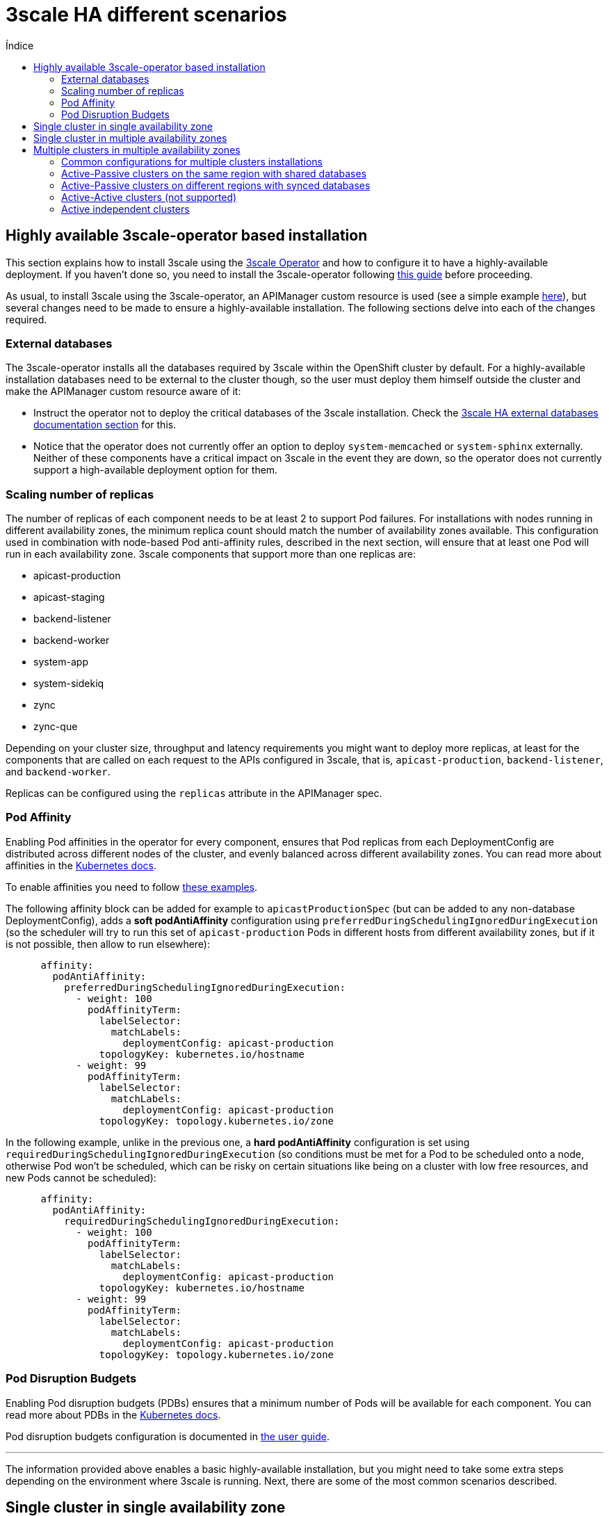 :toc:
:toc-title: Índice
:toc-placement!:

= 3scale HA different scenarios

toc::[]

== Highly available 3scale-operator based installation

This section explains how to install 3scale using the link:https://github.com/3scale/3scale-operator[3scale Operator] and how to configure it to have a highly-available deployment. If you haven't done so, you need to install the 3scale-operator following link:https://github.com/3scale/3scale-operator/blob/3scale-2.10-stable/doc/operator-user-guide.md#installing-3scale[this guide] before proceeding.

As usual, to install 3scale using the 3scale-operator, an APIManager custom resource is used (see a simple example link:https://github.com/3scale/3scale-operator/blob/3scale-2.10-stable/doc/operator-user-guide.md#basic-installation[here]), but several changes need to be made to ensure a highly-available installation. The following sections delve into each of the changes required.

=== External databases

The 3scale-operator installs all the databases required by 3scale within the OpenShift cluster by default. For a highly-available installation databases need to be external to the cluster though, so the user must deploy them himself outside the cluster and make the APIManager custom resource aware of it:

* Instruct the operator not to deploy the critical databases of the 3scale installation. Check the link:ha_dbs.adoc[3scale HA external databases documentation section] for this.
* Notice that the operator does not currently offer an option to deploy `system-memcached` or `system-sphinx` externally. Neither of these components have a critical impact on 3scale in the event they are down, so the operator does not currently support a high-available deployment option for them.

=== Scaling number of replicas

The number of replicas of each component needs to be at least 2 to support Pod failures. For installations with nodes running in different availability zones, the minimum replica count should match the number of availability zones available. This configuration used in combination with node-based Pod anti-affinity rules, described in the next section, will ensure that at least one Pod  will run in each availability zone. 3scale components that support more than one replicas are:

- apicast-production
- apicast-staging
- backend-listener
- backend-worker
- system-app
- system-sidekiq
- zync
- zync-que

Depending on your cluster size, throughput and latency requirements you might want to deploy more replicas, at least for the components that are called on each request to the APIs configured in 3scale, that is, `apicast-production`, `backend-listener`, and `backend-worker`.

Replicas can be configured using the `replicas` attribute in the APIManager spec.

=== Pod Affinity

Enabling Pod affinities in the operator for every component, ensures that Pod replicas from each DeploymentConfig are distributed across different nodes of the cluster, and evenly balanced across different availability zones. You can read more about affinities in the link:https://kubernetes.io/docs/concepts/scheduling-eviction/assign-pod-node/#affinity-and-anti-affinity[Kubernetes docs].

To enable affinities you need to follow link:https://github.com/3scale/3scale-operator/blob/master/doc/operator-user-guide.md#setting-custom-affinity-and-tolerations[these examples].

The following affinity block can be added for example to `apicastProductionSpec` (but can be added to any non-database DeploymentConfig), adds a *soft podAntiAffinity* configuration using `preferredDuringSchedulingIgnoredDuringExecution` (so the scheduler will try to run this set of `apicast-production` Pods in different hosts from different availability zones, but if it is not possible, then allow to run elsewhere):
```yaml
      affinity:
        podAntiAffinity:
          preferredDuringSchedulingIgnoredDuringExecution:
            - weight: 100
              podAffinityTerm:
                labelSelector:
                  matchLabels:
                    deploymentConfig: apicast-production
                topologyKey: kubernetes.io/hostname
            - weight: 99
              podAffinityTerm:
                labelSelector:
                  matchLabels:
                    deploymentConfig: apicast-production
                topologyKey: topology.kubernetes.io/zone
```
In the following example, unlike in the previous one, a *hard podAntiAffinity* configuration is set using `requiredDuringSchedulingIgnoredDuringExecution` (so conditions must be met for a Pod to be scheduled onto a node, otherwise Pod won’t be scheduled, which can be risky on certain situations like being on a cluster with low free resources, and new Pods cannot be scheduled):
```yaml
      affinity:
        podAntiAffinity:
          requiredDuringSchedulingIgnoredDuringExecution:
            - weight: 100
              podAffinityTerm:
                labelSelector:
                  matchLabels:
                    deploymentConfig: apicast-production
                topologyKey: kubernetes.io/hostname
            - weight: 99
              podAffinityTerm:
                labelSelector:
                  matchLabels:
                    deploymentConfig: apicast-production
                topologyKey: topology.kubernetes.io/zone
```

=== Pod Disruption Budgets

Enabling Pod disruption budgets (PDBs) ensures that a minimum number of Pods will be available for each component. You can read more about PDBs in the link:https://kubernetes.io/docs/concepts/workloads/pods/disruptions/#pod-disruption-budgets[Kubernetes docs].

Pod disruption budgets configuration is documented in link:https://github.com/3scale/3scale-operator/blob/3scale-2.10-stable/doc/operator-user-guide.md#enabling-pod-disruption-budgets[the user guide].

'''

The information provided above enables a basic highly-available installation, but you might need to take some extra steps depending on the environment where 3scale is running. Next, there are some of the most common scenarios described.

== Single cluster in single availability zone

With this setup, 3scale will continue working if a node fails, but stop working in case the availability zone fails.

Pod affinities do apply (but only using one rule with `kubernetes.io/hostname`), because there is a single availability zone.

Pod disruption budgets do apply.

== Single cluster in multiple availability zones

The same setup as before, but now nodes are distributed over hosts from different availability zones (physically separated locations or data centers within a cloud region that are tolerant to local failures).

A minimum of 3 availability zones is recommended to have high availability.

With this setup, 3scale will continue working if a node or even an availability zone fails at the same time.

Pod affinities do apply (with both rules `kubernetes.io/hostname` and `topology.kubernetes.io/zone`).

Pod disruption budgets do apply.

== Multiple clusters in multiple availability zones

There are several options to install 3scale across several OpenShift clusters and availability zones.

In multiple cluster installation options, clusters work in an *active/passive* configuration, with the *failover* procedure involving a few *manual* steps. Note that there will be service disruption while a human operator performs the required steps to bring the *passive* cluster into *active* mode in case of failure.

This documentation focuses on deployment using Amazon Web Services (AWS), but the same patterns and configuration options should apply to other public cloud vendors as long as the provider’s managed database services offer the required features (support for multiple availability zones, multiple regions …​).

=== Common configurations for multiple clusters installations

The following configuration items need to be used in any 3scale installations that involve using several OpenShift clusters:

* Use Pod affinities, with both `kubernetes.io/hostname` and `topology.kubernetes.io/zone` rules, in the APIManager custom resource.
* Use Pod disruption budgets in the APIManager custom resource.
* A 3scale installation over multiple clusters *must use the same shared `wildcardDomain`* attribute spec in the APIManager custom resource. The use of a different domain for each cluster is not allowed when in this installation mode as the information stored in the database would be conflicting.
* The secrets containing credentials like tokens, passwords, etc, have to be *manually* deployed in all clusters with the same values. By default, the 3scale operator creates them with some secure random values on every cluster. However, in this case, you need to have the same credentials in both clusters. The list of secrets and how to configure them can be found in the link:https://github.com/3scale/3scale-operator/blob/master/doc/apimanager-reference.md#apimanager-secrets[3scale Operator docs]. This is the list of secrets that should be mirrored in both clusters:
- backend-internal-api
- system-app
- system-events-hook
- system-master-apicast
- system-seed
* The secrets containing database connections strings (`backend-redis`, `system-database`, `system-redis`, `zync`) have to be *manually* deployed like explained on link:ha_dbs.adoc[external databases]:
- If databases are shared among clusters they must use the same values on all clusters
- On the other hand, if each cluster have their own databases, they must use different values on each cluster

=== Active-Passive clusters on the same region with shared databases

image::../images/3scale-ha-active-passive-same-region-shared-databases.png[Active Passive same region shared databases.png]

This setup consists of having 2 clusters (or more) in the *same region* and deploying 3scale in *active-passive* mode. One of the clusters will be the *active* (receiving traffic), whereas the other/s will be in standby mode without receiving traffic (*passive*), but prepared to assume the *active* role in case there is a failure in the *active* cluster.

In this installation option, given that only a single region is used, databases will be shared among all clusters.

==== Prerequisites and installation shared databases

. Create 2 (or more) OpenShift clusters in the *same region* using different availability zones. A minimum of 3 zones is recommended.
. Create all required AWS ElastiCache instances with Multi-AZ enabled:
.. One AWS EC for *Backend* redis database
.. One AWS EC for *System* redis database
. Create all required AWS RDS instances with Multi-AZ enabled:
.. One AWS RDS for the *System* database
.. One AWS RDS for *Zync* database (since 3scale version v2.10)
. Configure a AWS S3 bucket for the *System* assets
. Create a custom domain in AWS Route53 (or your DNS provider) and point it to the OpenShift Router of the *active* cluster (need to coincide with the `wildcardDomain` attribute from APIManager custom resource)
. Install 3scale in the *passive* cluster. The APIManager custom resource should be identical to the one used in the step above. After all the Pods are running, change the APIManager to deploy 0 replicas for all the Pods of apicast, backend, system, and zync. You want to have 0 replicas to avoid consuming jobs from the *active* database, etc. You can not tell the operator to deploy 0 replicas of each directly because the deployment will fail due to some Pod dependencies that cannot be met (some Pods check that others are running). That is why, as a workaround, first you deploy normally, and then, with 0 replicas. This is how it is specified in the APIManager spec:
```yaml
spec:
  apicast:
    stagingSpec:
      replicas: 0
    productionSpec:
      replicas: 0
  backend:
    listenerSpec:
      replicas: 0
    workerSpec:
      replicas: 0
    cronSpec:
      replicas: 0
  zync:
    appSpec:
      replicas: 0
    queSpec:
      replicas: 0
  system:
    appSpec:
      replicas: 0
    sidekiqSpec:
      replicas: 0
```

==== Manual Failover shared databases [[manual-failover-shared-databases]]

. In the *active* cluster, scale down the replicas of the *Backend*, *System*, *Zync* and *Apicast* Pods to 0, it will become the new *passive* cluster, so you ensure that the new *passive* cluster will not consume jobs from *active* databases (*downtime starts here*)
. In the *passive* cluster, edit the APIManager to scale up the replicas of the *Backend*, *System*, *Zync* and *Apicast* Pods that were set to 0, so it will become the *active* cluster
. In the newly *active* cluster (ex *passive*), recreate the OpenShift Routes created by *Zync*. To do that, run `bundle exec rake zync:resync:domains` from the `system-master` container of the `system-app` Pod. In 3scale version v2.9, this command fails sometimes, so you can retry until all the Routes are generated
. Point the custom domain created in AWS Route53 to the OpenShift router of the new *active* cluster
. From this moment, the old *passive* cluster will start to receive traffic, and it becomes the new *active* one

=== Active-Passive clusters on different regions with synced databases

image::../images/3scale-ha-active-passive-different-region-synced-databases.png[Active Passive different region synced databases.png]

This setup consists of having two clusters (or more) in *different regions* and deploying 3scale in *active-passive* mode. One of the clusters will be the *active* one (receiving traffic), whereas the other will be in standby mode without receiving traffic (*passive*) but prepared to assume the *active* role in case there is a failure in the *active* cluster.

In this setup, to ensure good database access latency, each cluster will have its own database instances. The databases from the *active* 3scale installation will be replicated to the read-replica databases of the 3scale *passive* installations so the data is available and up to date in all regions for a possible failover.

==== Prerequisites and installation synced databases

. Create 2 (or more) OpenShift clusters in *different regions* using different availability zones. A minimum of 3 zones is recommended.
. Create all required AWS ElastiCache instances with MultiAZ enabled *on every region*:
.. Two AWS EC for *Backend* redis database (one per region)
.. Two AWS EC for *System* redis database (one per region)
.. But on that case use the link:https://docs.aws.amazon.com/AmazonElastiCache/latest/red-ug/Redis-Global-Datastore.html[cross-region replication with Global Datastore feature enabled], so the databases from *passive* regions will be read-replicas from the master databases at the *active* region
. Create all required AWS RDS instances with Multi-AZ enabled *on every region*:
.. Two AWS RDS for the *System* database
.. Two AWS RDS for *Zync* database (since 3scale version v2.10)
.. But on that case use link:https://docs.aws.amazon.com/AmazonRDS/latest/UserGuide/USER_ReadRepl.XRgn.html[cross-region replication], so the databases from *passive* regions will be read-replicas from the master databases at the *active* region
. Configure a AWS S3 bucket for the *System* assets *on every region*, but on that case use link:https://docs.aws.amazon.com/AmazonS3/latest/userguide/replication.html#crr-scenario[cross-region replication]
. Like on previous scenario, create a custom domain in AWS Route53 (or your DNS provider) and point it to the OpenShift Router of the *active* cluster (need to coincide with the `wildcardDomain` attribute from APIManager custom resource)
. Like in the previous scenario, install 3scale in the *passive* cluster. The APIManager custom resource should be identical to the one used in the step above. After all the Pods are running, change the APIManager to deploy 0 replicas for all the Pods of apicast, backend, system, and zync. You want to have 0 replicas to avoid consuming jobs from the *active* database, etc. You can not tell the operator to deploy 0 replicas of each directly because the deployment will fail due to some Pod dependencies that cannot be met (some Pods check that others are running). That is why, as a workaround, first you deploy normally, and then, with 0 replicas

==== Manual Failover synced databases

. Execute step 1, 2 and 3 from <<manual-failover-shared-databases>>
. Every cluster has its own independent databases (read-replicas from the master at the *active* region), so it is required to *manually* execute a failover on every database to select the new master on the *passive* region (which will become now the *active* region)
. Manual failovers of the databases to execute are (order does not matter):
.. AWS RDS: *System* and *Zync*
.. AWS ElastiCaches: *Backend* and *System*
. Execute step 4 and 5 from <<manual-failover-shared-databases>>

=== Active-Active clusters (not supported)

Having an application working on *active/active* configuration is always difficult for any application:

- *Soft Databases limitation*: it is complex but can be achieved with some trade offs, but it is mainly responsibility from the administrator (not 3scale responsibility)
- *Hard Application limitation*: this one is a hard limitation imposed by how 3scale manages OpenShift Routes and cannot be achieved

==== Soft Databases limitation (out of 3scale scope)

One of the most difficult parts for any application deployed on *active*/*active* (not only 3scale), is having databases on *active*/*active* mode, and in case of 3scale there are many different databases involved which would require different *active*/*active* implementations for each of them:

- System-mysql (or system-postgres or system-oracle, you can choose)
- System-redis
- Backend-redis
- Zync-database (postgresql)
- system-sphinx (doesn't need HA)
- system-memcached (doesn't need HA)

So, from 3scale point of view, an administrator need to ensure that database connection strings configured in 3scale APIManager custom resource on any OCP cluster will be always a master instance (allowing write operations).

____
*NOTE*

*This database limitation is a soft limitation because although being very complex (implementing active/active for mysql, postgresql or redis is not trivial), it can be achieved.*
____

==== Hard Application limitation: OpenShift Routes

The main reason why *active*/*active* can not be achieved, even with *active*/*active* databases, is *System* dev/admin portals and *Apicasts* OpenShift Routes. They are  managed by the *Zync* component and they need to be the exactly the same on all OCP clusters.

This is an example flow since a client wants a *System* new dev portal and incoming traffic can eventually reach system-app pods thanks to a newly created OpenShift Route:

. System-app receives the request from UI/API to create a dev/admin portal or apicast OpenShift  Route
. System-app enqueues the background job to create those OpenShift Routes into system-redis
. System-sidekiq takes the job from system-redis, process it and contacts with zync API (zync deployment)
. Zync API (zync deployment) creates a background job into zync-database (postgres)
. Zync-que takes the route-creation-job from zync-database (postgres) and create the final OpenShift  Routes into the cluster that proccessed that job

When having N clusters, imagine Cluster-A and Cluster-B, any of them can receive traffic managed by either Cluster-A-system-app or Cluster-B-system-app, so they will enqueue the job into its own database, and would follow the whole procedure:

```
System-app -> system-redis -> system-sidekiq -> zync (api) -> zync-database -> zync-que -> OpenShift Routes creation
```

And finally, the OpenShift Routes will be created *only* into the cluster that processed the route-creation-job (not on both OCP clusters), so incoming traffic managed by OpenShift Router will work only on one cluster (the one with the needed OpenShift Routes), so not having *active*/*active*.

____
*NOTE*

*This application limitation is a hard limitation because the first worker that fetches the job, will create the OpenShift Route on the cluster it's running. So, each cluster will have a subset of OpenShift Routes.*
____

=== Active independent clusters

A few customers wanting *active*/*active*, as it can not be achieved within the same 3scale instance due to the hard limitation imposed by the OpenShift Routes created by *Zync*, what they have done is to deploy 3scale independent instances on different OCP clusters, where every 3scale instance has its own databases, which are not shared and not synced between them.

Here you can find some considerations:

- Each 3scale independent instance over multiple clusters will need its own High Availability configuration with their own databases, which are not shared between 3scale instances
- All 3scale independent instances over multiple clusters *will use the same shared `wildcardDomain`*
- You need to manage the 3scale configuration with a shared CI/CD, to ensure that any independent 3scale instance will have exactly the same configuration (so no configuration drifts between 3scale instances)
- You need a kind of Smart Global Load Balancer (maybe done at DNS level) above all OCP clusters, to ensure that the same % of traffic goes to every independent 3scale instance on its OCP cluster (maybe using round-robin policy)
- The rate limit will be independent for every 3scale instance, so if for example you have 2 3scale independent instances, and want a global rate limit of 100 requests/minute, you will need to configure a rate limit of 50 requests/minute on each 3scale instance, and in case of having round-robin DNS policy on the Global Load Balancer, *theoretically* you will achieve the supposed global rate limit of 100 requests/minute

With this approach of 3scale independent instances, there might arise possible issues that are unknown at the time of writing this documentation.